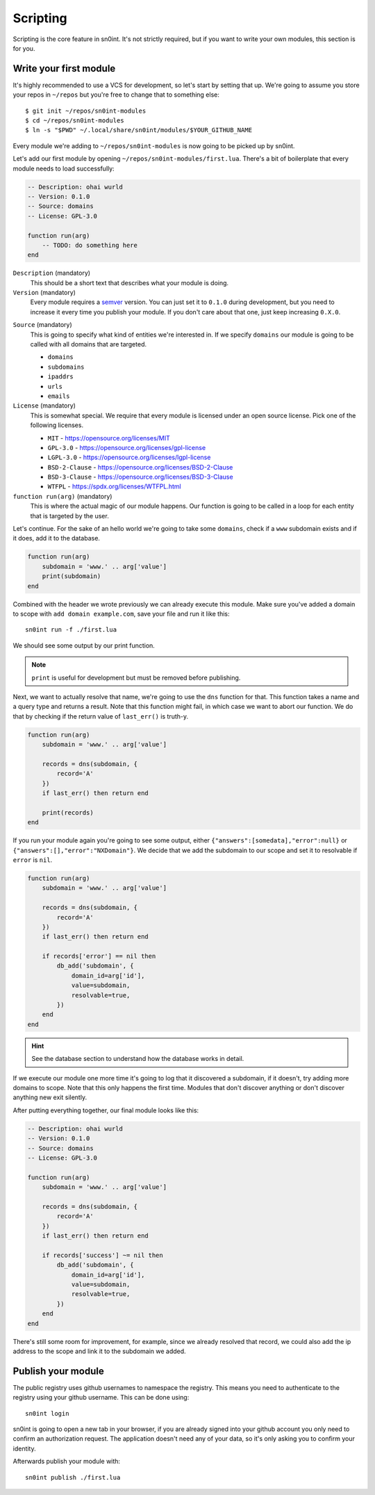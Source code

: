 Scripting
=========

Scripting is the core feature in sn0int. It's not strictly required, but if you
want to write your own modules, this section is for you.

Write your first module
-----------------------

It's highly recommended to use a VCS for development, so let's start by setting
that up. We're going to assume you store your repos in ``~/repos`` but you're
free to change that to something else::

    $ git init ~/repos/sn0int-modules
    $ cd ~/repos/sn0int-modules
    $ ln -s "$PWD" ~/.local/share/sn0int/modules/$YOUR_GITHUB_NAME

Every module we're adding to ``~/repos/sn0int-modules`` is now going to be
picked up by sn0int.

Let's add our first module by opening ``~/repos/sn0int-modules/first.lua``.
There's a bit of boilerplate that every module needs to load successfully:

.. code-block:: lua

    -- Description: ohai wurld
    -- Version: 0.1.0
    -- Source: domains
    -- License: GPL-3.0

    function run(arg)
        -- TODO: do something here
    end

``Description`` (mandatory)
  This should be a short text that describes what your module is doing.

``Version`` (mandatory)
  Every module requires a semver_ version. You can just set it to ``0.1.0``
  during development, but you need to increase it every time you publish your
  module. If you don't care about that one, just keep increasing ``0.X.0``.

.. _semver: https://semver.org/

``Source`` (mandatory)
  This is going to specify what kind of entities we're interested in. If we
  specify ``domains`` our module is going to be called with all domains that
  are targeted.

  - ``domains``
  - ``subdomains``
  - ``ipaddrs``
  - ``urls``
  - ``emails``

``License`` (mandatory)
  This is somewhat special. We require that every module is licensed under an
  open source license. Pick one of the following licenses.

  - ``MIT`` -  https://opensource.org/licenses/MIT
  - ``GPL-3.0`` - https://opensource.org/licenses/gpl-license
  - ``LGPL-3.0`` - https://opensource.org/licenses/lgpl-license
  - ``BSD-2-Clause`` - https://opensource.org/licenses/BSD-2-Clause
  - ``BSD-3-Clause`` - https://opensource.org/licenses/BSD-3-Clause
  - ``WTFPL`` - https://spdx.org/licenses/WTFPL.html

``function run(arg)`` (mandatory)
  This is where the actual magic of our module happens. Our function is going
  to be called in a loop for each entity that is targeted by the user.

Let's continue. For the sake of an hello world we're going to take some
``domains``, check if a ``www`` subdomain exists and if it does, add it to the
database.

.. code-block:: lua

    function run(arg)
        subdomain = 'www.' .. arg['value']
        print(subdomain)
    end

Combined with the header we wrote previously we can already execute this
module. Make sure you've added a domain to scope with ``add domain
example.com``, save your file and run it like this::

    sn0int run -f ./first.lua

We should see some output by our print function.

.. note::
   ``print`` is useful for development but must be removed before publishing.

Next, we want to actually resolve that name, we're going to use the ``dns``
function for that. This function takes a name and a query type and returns a
result. Note that this function might fail, in which case we want to abort our
function. We do that by checking if the return value of ``last_err()`` is
truth-y.

.. code-block:: lua

    function run(arg)
        subdomain = 'www.' .. arg['value']

        records = dns(subdomain, {
            record='A'
        })
        if last_err() then return end

        print(records)
    end

If you run your module again you're going to see some output, either
``{"answers":[somedata],"error":null}`` or
``{"answers":[],"error":"NXDomain"}``. We decide that we add the subdomain to
our scope and set it to resolvable if ``error`` is ``nil``.

.. code-block:: lua

    function run(arg)
        subdomain = 'www.' .. arg['value']

        records = dns(subdomain, {
            record='A'
        })
        if last_err() then return end

        if records['error'] == nil then
            db_add('subdomain', {
                domain_id=arg['id'],
                value=subdomain,
                resolvable=true,
            })
        end
    end

.. hint::
   See the database section to understand how the database works in detail.

If we execute our module one more time it's going to log that it discovered a
subdomain, if it doesn't, try adding more domains to scope. Note that this only
happens the first time. Modules that don't discover anything or don't discover
anything new exit silently.

After putting everything together, our final module looks like this:

.. code-block:: lua

    -- Description: ohai wurld
    -- Version: 0.1.0
    -- Source: domains
    -- License: GPL-3.0

    function run(arg)
        subdomain = 'www.' .. arg['value']

        records = dns(subdomain, {
            record='A'
        })
        if last_err() then return end

        if records['success'] ~= nil then
            db_add('subdomain', {
                domain_id=arg['id'],
                value=subdomain,
                resolvable=true,
            })
        end
    end

There's still some room for improvement, for example, since we already resolved
that record, we could also add the ip address to the scope and link it to the
subdomain we added.

Publish your module
-------------------

The public registry uses github usernames to namespace the registry. This means
you need to authenticate to the registry using your github username. This can
be done using::

    sn0int login

sn0int is going to open a new tab in your browser, if you are already signed
into your github account you only need to confirm an authorization request. The
application doesn't need any of your data, so it's only asking you to confirm
your identity.

Afterwards publish your module with::

    sn0int publish ./first.lua
